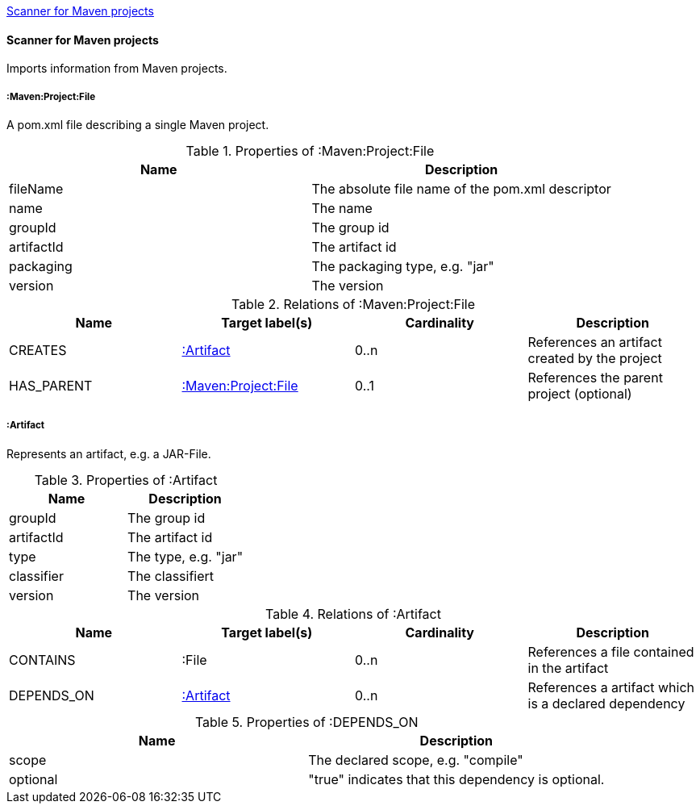 <<MavenProjectScanner>>
[[MavenProjectScanner]]
==== Scanner for Maven projects
Imports information from Maven projects.

[[:Maven:Project]]
===== :Maven:Project:File
A pom.xml file describing a single Maven project.

.Properties of :Maven:Project:File
[options="header"]
|====
| Name       | Description
| fileName   | The absolute file name of the pom.xml descriptor
| name       | The name
| groupId    | The group id
| artifactId | The artifact id
| packaging  | The packaging type, e.g. "jar"
| version    | The version
|====

.Relations of :Maven:Project:File
[options="header"]
|====
| Name       | Target label(s)          | Cardinality | Description
| CREATES    | <<:Artifact>>            | 0..n        | References an artifact created by the project
| HAS_PARENT | <<:Maven:Project>>       | 0..1        | References the parent project (optional)
|====

[[:Artifact]]
===== :Artifact
Represents an artifact, e.g. a JAR-File.

.Properties of :Artifact
[options="header"]
|====
| Name       | Description
| groupId    | The group id
| artifactId | The artifact id
| type       | The type, e.g. "jar"
| classifier | The classifiert
| version    | The version
|====

.Relations of :Artifact
[options="header"]
|====
| Name       | Target label(s) | Cardinality | Description
| CONTAINS   | :File           | 0..n    | References a file contained in the artifact
| DEPENDS_ON | <<:Artifact>>   | 0..n    | References a artifact which is a declared dependency
|====

.Properties of :DEPENDS_ON
[options="header"]
|====
| Name     | Description
| scope    | The declared scope, e.g. "compile"
| optional | "true" indicates that this dependency is optional.
|====